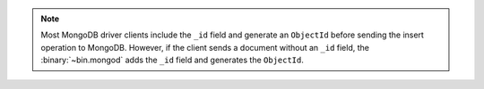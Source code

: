 .. note::

   Most MongoDB driver clients include the ``_id`` field and
   generate an ``ObjectId`` before sending the insert operation to
   MongoDB. However, if the client sends a document without an ``_id``
   field, the :binary:`~bin.mongod` adds the ``_id`` field and generates
   the ``ObjectId``.
